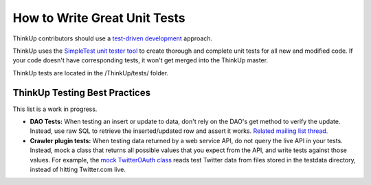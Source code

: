 How to Write Great Unit Tests
=============================

ThinkUp contributors should use a `test-driven
development <http://en.wikipedia.org/wiki/Test-driven_development>`_
approach.

ThinkUp uses the `SimpleTest unit tester
tool <http://www.simpletest.org/>`_ to create thorough and complete unit
tests for all new and modified code. If your code doesn't have
corresponding tests, it won't get merged into the ThinkUp master.

ThinkUp tests are located in the /ThinkUp/tests/ folder.

ThinkUp Testing Best Practices
------------------------------

This list is a work in progress.

-  **DAO Tests:** When testing an insert or update to data, don't rely
   on the DAO's get method to verify the update. Instead, use raw SQL to
   retrieve the inserted/updated row and assert it works. `Related
   mailing list
   thread. <http://groups.google.com/group/thinkup/browse_thread/thread/cc9ca0fb19378245>`_

-  **Crawler plugin tests:** When testing data returned by a web service
   API, do not query the live API in your tests. Instead, mock a class
   that returns all possible values that you expect from the API, and
   write tests against those values. For example, the `mock TwitterOAuth
   class <https://github.com/ThinkUpLLC/ThinkUp/blob/master/webapp/plugins/twitter/tests/classes/mock.TwitterOAuth.php>`_
   reads test Twitter data from files stored in the testdata directory,
   instead of hitting Twitter.com live.
